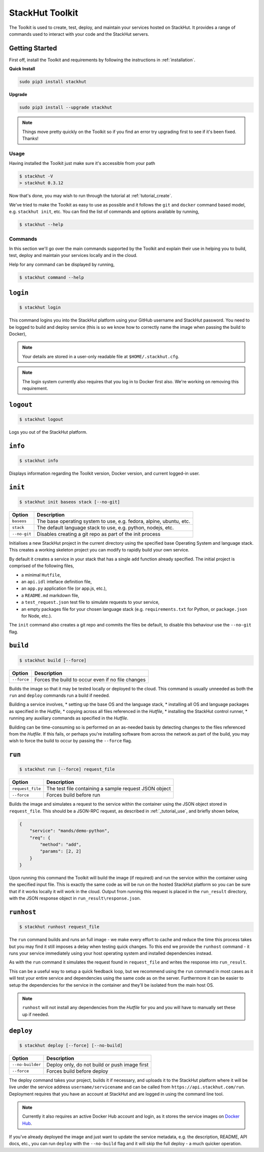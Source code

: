 .. _usage_cli:

StackHut Toolkit
================


.. Introduction
.. ------------

The Toolkit is used to create, test, deploy, and maintain your services hosted on StackHut.
It provides a range of commands used to interact with your code and the StackHut servers.

Getting Started
^^^^^^^^^^^^^^^

First off, install the Toolkit and requirements by following the instructions in :ref:`installation`. 

**Quick Install**

.. code:: bash

    sudo pip3 install stackhut
    
**Upgrade**

.. code:: bash

    sudo pip3 install --upgrade stackhut

.. note:: Things move pretty quickly on the Toolkit so if you find an error try upgrading first to see if it's been fixed. Thanks!

Usage
-----

Having installed the Toolkit just make sure it's accessible from your path

.. code:: bash
    
    $ stackhut -V
    > stackhut 0.3.12

Now that's done, you may wish to run through the tutorial at :ref:`tutorial_create`.

We've tried to make the Toolkit as easy to use as possible and it follows the ``git`` and ``docker`` command based model, e.g. ``stackhut init``, etc.
You can find the list of commands and options available by running,

.. code:: bash

    $ stackhut --help


Commands
--------

In this section we'll go over the main commands supported by the Toolkit and explain their use in helping you to build, test, deploy and maintain your services locally and in the cloud.

Help for any command can be displayed by running,

.. code:: bash

    $ stackhut command --help


``login``
^^^^^^^^^

.. code:: bash

    $ stackhut login

This command logins you into the StackHut platform using your GitHub username and StackHut password.
You need to be logged to build and deploy service (this is so we know how to correctly name the image when passing the build to Docker),

.. note:: Your details are stored in a user-only readable file at ``$HOME/.stackhut.cfg``.

.. note:: The login system currently also requires that you log in to Docker first also. We're working on removing this requirement.

``logout``
^^^^^^^^^^

.. code:: bash

    $ stackhut logout

Logs you out of the StackHut platform.

``info``
^^^^^^^^

.. code:: bash

    $ stackhut info

Displays information regarding the Toolkit version, Docker version, and current logged-in user.

``init``
^^^^^^^^
.. code:: bash

    $ stackhut init baseos stack [--no-git]

============    ===========
Option          Description
============    ===========
``baseos``      The base operating system to use, e.g. fedora, alpine, ubuntu, etc.
``stack``       The default language stack to use, e.g. python, nodejs, etc.
``--no-git``    Disables creating a git repo as part of the init process
============    ===========

Initialises a new StackHut project in the current directory using the specified base Operating System and language stack. This creates a working skeleton project you can modify to rapidly build your own service. 

By default it creates a service in your stack that has a single ``add`` function already specified. The initial project is comprised of the following files,

* a minimal ``Hutfile``,
* an ``api.idl`` inteface definition file,
* an ``app.py`` application file (or app.js, etc.),
* a ``README.md`` markdown file,
* a ``test_request.json`` test file to simulate requests to your service,
* an empty packages file for your chosen language stack (e.g. ``requirements.txt`` for Python, or ``package.json`` for Node, etc.).

The ``init`` command also creates a git repo and commits the files be default, to disable this behaviour use the ``--no-git`` flag.


``build``
^^^^^^^^^

.. code:: bash

    $ stackhut build [--force]

============    ===========
Option          Description
============    ===========
``--force``     Forces the build to occur even if no file changes 
============    ===========

Builds the image so that it may be tested locally or deployed to the cloud. This command is usually unneeded as both the ``run`` and ``deploy`` commands run a build if needed.

Building a service involves, 
* setting up the base OS and the language stack,
* installing all OS and language packages as specified in the `Hutfile`,
* copying across all files referenced in the `Hutfile`,
* installing the StackHut control runner,
* running any auxiliary commands as specified in the `Hutfile`.

Building can be time-consuming so is performed on an as-needed basis by detecting changes to the files referenced from the `Hutfile`. If this fails, or perhaps you're installing software from across the network as part of the build, you may wish to force the build to occur by passing the ``--force`` flag.


``run``
^^^^^^^

.. code:: bash

    $ stackhut run [--force] request_file

================    ===========    
Option              Description
================    ===========
``request_file``    The test file containing a sample request JSON object
``--force``         Forces build before run 
================    ===========

Builds the image and simulates a request to the service within the container using the JSON object stored in ``request_file``. This should be a JSON-RPC request, as described in :ref:`_tutorial_use`, and briefly shown below,

.. code:: json

    {
        "service": "mands/demo-python",
        "req": {
            "method": "add",
            "params": [2, 2]
        }    
    }

Upon running this command the Toolkit will build the image (if required) and run the service within the container using the specified input file. This is exactly the same code as will be run on the hosted StackHut platform so you can be sure that if it works locally it will work in the cloud. Output from running this request is placed in the ``run_result`` directory, with the JSON response object in ``run_result\response.json``.


``runhost``
^^^^^^^^^^^

.. code:: bash

    $ stackhut runhost request_file


The ``run`` command builds and runs an full image - we make every effort to cache and reduce the time this process takes but you may find it still imposes a delay when testing quick changes. 
To this end we provide the ``runhost`` command - it runs your service immediately using your host operating system and installed dependencies instead.

As with the ``run`` command it simulates the request found in ``request_file`` and writes the response into ``run_result``.

This can be a useful way to setup a quick feedback loop, but we recommend using the ``run`` command in most cases as it will test your entire service and dependencies using the same code as on the server.
Furthermore it can be easier to setup the dependencies for the service in the container and they'll be isolated from the main host OS.

.. note:: ``runhost`` will not install any dependencies from the `Hutfile` for you and you will have to manually set these up if needed.

``deploy``
^^^^^^^^^^

.. code:: bash

    $ stackhut deploy [--force] [--no-build]

================    ===========
Option              Description
================    ===========
``--no-builder``    Deploy only, do not build or push image first
``--force``         Forces build before deploy
================    ===========

The deploy command takes your project, builds it if necessary, and uploads it to the StackHut platform where it will be live under the service address ``username/servicename`` and can be called from ``https://api.stackhut.com/run``. 
Deployment requires that you have an account at StackHut and are logged in using the command line tool.

.. note:: Currently it also requires an active Docker Hub account and login, as it stores the service images on `Docker Hub <http://hub.docker.com/>`_.

If you've already deployed the image and just want to update the service metadata, e.g. the description, README, API docs, etc., you can run ``deploy`` with the ``--no-build`` flag and it will skip the full deploy - a much quicker operation.

